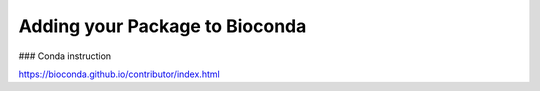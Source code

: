 Adding your Package to Bioconda
===============================

### Conda instruction

https://bioconda.github.io/contributor/index.html

